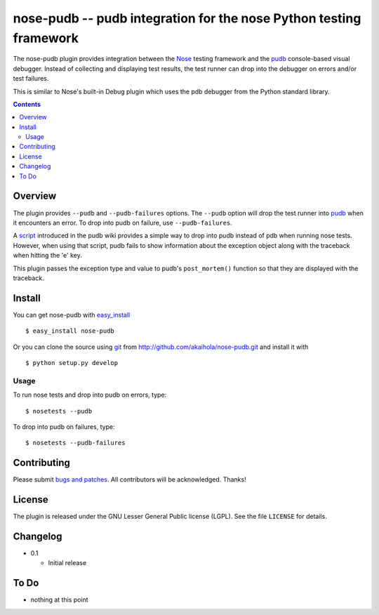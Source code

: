 =====================================================================
 nose-pudb -- pudb integration for the nose Python testing framework
=====================================================================

The nose-pudb plugin provides integration between the `Nose`_ testing
framework and the `pudb`_ console-based visual debugger.  Instead of
collecting and displaying test results, the test runner can drop into
the debugger on errors and/or test failures.

This is similar to Nose's built-in Debug plugin which uses the pdb
debugger from the Python standard library.

.. contents::

Overview
========

The plugin provides ``--pudb`` and ``--pudb-failures`` options. The
``--pudb`` option will drop the test runner into `pudb`_ when it
encounters an error. To drop into pudb on failure, use
``--pudb-failures``.

.. _Nose: http://www.somethingaboutorange.com/mrl/projects/nose/
.. _pudb: http://pypi.python.org/pypi/pudb

A `script`_ introduced in the pudb wiki provides a simple way to drop
into pudb instead of pdb when running nose tests.  However, when using
that script, pudb fails to show information about the exception object
along with the traceback when hitting the 'e' key.

This plugin passes the exception type and value to pudb's
``post_mortem()`` function so that they are displayed with the
traceback.

.. _script: http://wiki.tiker.net/PuDB/NoseWrapper

Install
=======

You can get nose-pudb with
`easy_install <http://peak.telecommunity.com/DevCenter/EasyInstall>`_ ::

    $ easy_install nose-pudb

Or you can clone the source using `git <http://git-scm.com/>`_ from
http://github.com/akaihola/nose-pudb.git and install it with ::

    $ python setup.py develop

Usage
-----

To run nose tests and drop into pudb on errors, type::

    $ nosetests --pudb

To drop into pudb on failures, type::

    $ nosetests --pudb-failures

Contributing
============

Please submit
`bugs and patches <http://github.com/akaihola/nose-pudb/issues>`_.
All contributors will be acknowledged.  Thanks!

License
=======

The plugin is released under the GNU Lesser General Public license
(LGPL).  See the file ``LICENSE`` for details.


Changelog
=========

- 0.1

  - Initial release

To Do
=====

- nothing at this point
